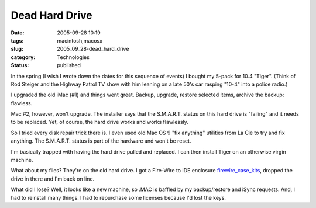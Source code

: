Dead Hard Drive
===============

:date: 2005-09-28 10:19
:tags: macintosh,macosx
:slug: 2005_09_28-dead_hard_drive
:category: Technologies
:status: published





In the spring (I wish I wrote down the dates for
this sequence of events) I bought my 5-pack for 10.4 "Tiger".  (Think of Rod
Steiger and the Highway Patrol TV show with him leaning on a late 50's car
rasping "10-4" into a police radio.)



I upgraded the old iMac (#1) and things went great.  Backup, upgrade, restore
selected items, archive the backup:
flawless.



Mac #2, however, won't
upgrade.  The installer says that the S.M.A.R.T. status on this hard drive is
"failing" and it needs to be replaced.  Yet, of course, the hard drive works and
works flawlessly.



So I tried every disk
repair trick there is.  I even used old Mac OS 9 "fix anything" utilities from
La Cie to try and fix anything.  The S.M.A.R.T. status is part of the hardware
and won't be reset.



I'm basically
trapped with having the hard drive pulled and replaced.  I can then install
Tiger on an otherwise virgin machine. 




What about my files?  They're on the
old hard drive.  I got a Fire-Wire to IDE enclosure `firewire_case_kits <http://www.xlr8yourmac.com/firewire/firewire_case_kits/>`_,
dropped the drive in there and I'm back on line.



What did I lose?  Well, it
looks like a new machine, so .MAC is baffled by my backup/restore and iSync
requests.  And, I had to reinstall many things.  I had to repurchase some
licenses because I'd lost the keys. 








